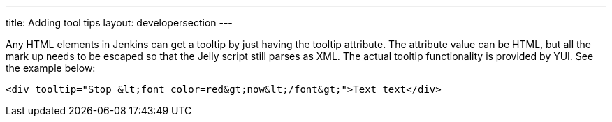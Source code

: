 ---
title: Adding tool tips
layout: developersection
---

Any HTML elements in Jenkins can get a tooltip by just having the tooltip attribute. The attribute value can be HTML, but all the mark up needs to be escaped so that the Jelly script still parses as XML. The actual tooltip functionality is provided by YUI. See the example below:

[source,html]
----
<div tooltip="Stop &lt;font color=red&gt;now&lt;/font&gt;">Text text</div>
----
